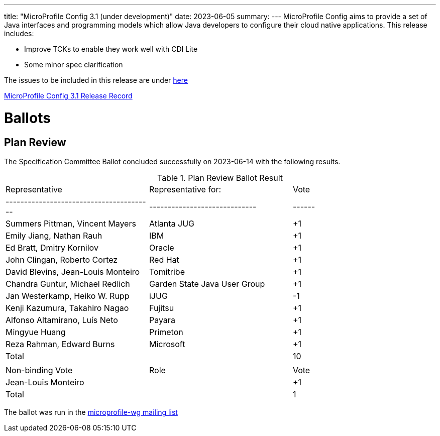 ---
title: "MicroProfile Config 3.1 (under development)"
date: 2023-06-05
summary: 
---
MicroProfile Config aims to provide a set of Java interfaces and programming models which allow Java developers to configure their cloud native applications. 
This release includes:

* Improve TCKs to enable they work well with CDI Lite
* Some minor spec clarification

The issues to be included in this release are under https://github.com/eclipse/microprofile-config/milestone/11[here]

https://projects.eclipse.org/projects/technology.microprofile/releases/config-3.1[MicroProfile Config 3.1 Release Record]

# Ballots

== Plan Review

The Specification Committee Ballot concluded successfully on 2023-06-14 with the following results.

.Plan Review Ballot Result
|=============================================================================
| Representative                         | Representative for:         | Vote 
|----------------------------------------|-----------------------------|------
| Summers Pittman, Vincent Mayers        | Atlanta JUG                 |  +1
| Emily Jiang, Nathan Rauh               | IBM                         |  +1
| Ed Bratt, Dmitry Kornilov              | Oracle                      |  +1
| John Clingan, Roberto Cortez           | Red Hat                     |  +1
| David Blevins, Jean-Louis Monteiro     | Tomitribe                   |  +1
| Chandra Guntur, Michael Redlich        | Garden State Java User Group|  +1
| Jan Westerkamp, Heiko W. Rupp          | iJUG                        |  -1
| Kenji Kazumura, Takahiro Nagao         | Fujitsu                     |  +1
| Alfonso Altamirano, Luís Neto          | Payara                      |  +1
| Mingyue Huang                          | Primeton                    |  +1
| Reza Rahman, Edward Burns              | Microsoft                   |  +1
| Total                                  |                             |  10
|                                        |                             |
| Non-binding Vote                       | Role                        | Vote
| Jean-Louis Monteiro                    |                             |  +1
| Total                                  |                             |   1
|=============================================================================

The ballot was run in the https://www.eclipse.org/lists/microprofile-wg/msg02016.html[microprofile-wg mailing list]
